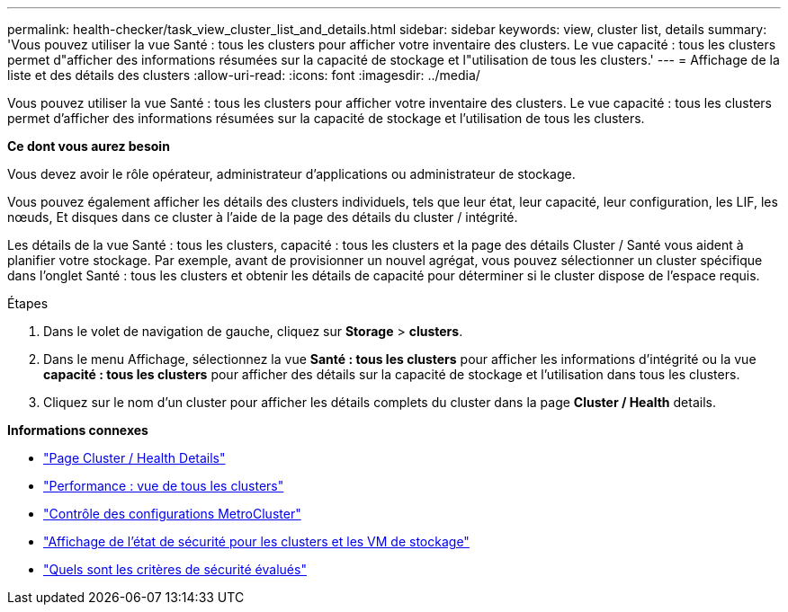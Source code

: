 ---
permalink: health-checker/task_view_cluster_list_and_details.html 
sidebar: sidebar 
keywords: view, cluster list, details 
summary: 'Vous pouvez utiliser la vue Santé : tous les clusters pour afficher votre inventaire des clusters. Le vue capacité : tous les clusters permet d"afficher des informations résumées sur la capacité de stockage et l"utilisation de tous les clusters.' 
---
= Affichage de la liste et des détails des clusters
:allow-uri-read: 
:icons: font
:imagesdir: ../media/


[role="lead"]
Vous pouvez utiliser la vue Santé : tous les clusters pour afficher votre inventaire des clusters. Le vue capacité : tous les clusters permet d'afficher des informations résumées sur la capacité de stockage et l'utilisation de tous les clusters.

*Ce dont vous aurez besoin*

Vous devez avoir le rôle opérateur, administrateur d'applications ou administrateur de stockage.

Vous pouvez également afficher les détails des clusters individuels, tels que leur état, leur capacité, leur configuration, les LIF, les nœuds, Et disques dans ce cluster à l'aide de la page des détails du cluster / intégrité.

Les détails de la vue Santé : tous les clusters, capacité : tous les clusters et la page des détails Cluster / Santé vous aident à planifier votre stockage. Par exemple, avant de provisionner un nouvel agrégat, vous pouvez sélectionner un cluster spécifique dans l'onglet Santé : tous les clusters et obtenir les détails de capacité pour déterminer si le cluster dispose de l'espace requis.

.Étapes
. Dans le volet de navigation de gauche, cliquez sur *Storage* > *clusters*.
. Dans le menu Affichage, sélectionnez la vue *Santé : tous les clusters* pour afficher les informations d'intégrité ou la vue *capacité : tous les clusters* pour afficher des détails sur la capacité de stockage et l'utilisation dans tous les clusters.
. Cliquez sur le nom d'un cluster pour afficher les détails complets du cluster dans la page *Cluster / Health* details.


*Informations connexes*

* link:../health-checker/reference_health_cluster_details_page.html["Page Cluster / Health Details"]
* link:../performance-checker/performance-view-all.html#performance-all-clusters-view["Performance : vue de tous les clusters"]
* link:../storage-mgmt/task_monitor_metrocluster_configurations.html["Contrôle des configurations MetroCluster"]
* link:../health-checker/task_view_detailed_security_status_for_clusters_and_svms.html["Affichage de l'état de sécurité pour les clusters et les VM de stockage"]
* link:../health-checker/concept_what_security_criteria_is_being_evaluated.html["Quels sont les critères de sécurité évalués"]

